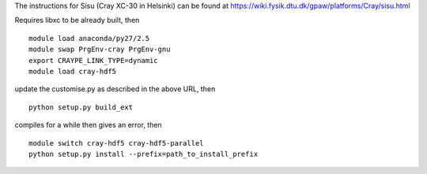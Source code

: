 

The instructions for Sisu (Cray XC-30 in Helsinki) can be found at
https://wiki.fysik.dtu.dk/gpaw/platforms/Cray/sisu.html

Requires libxc to be already built, then ::

 module load anaconda/py27/2.5
 module swap PrgEnv-cray PrgEnv-gnu
 export CRAYPE_LINK_TYPE=dynamic
 module load cray-hdf5

update the customise.py as described in the above URL, then ::

 python setup.py build_ext

compiles for a while then gives an error, then ::

 module switch cray-hdf5 cray-hdf5-parallel
 python setup.py install --prefix=path_to_install_prefix
